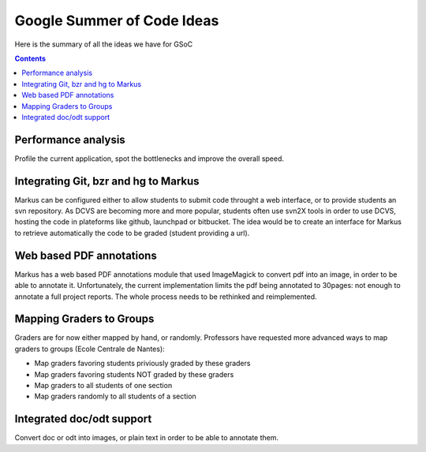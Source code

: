 ================================================================================
Google Summer of Code Ideas
================================================================================


Here is the summary of all the ideas we have for GSoC

.. contents::

Performance analysis 
================================================================================

Profile the current application, spot the bottlenecks and improve the overall
speed.

Integrating Git, bzr and hg to Markus
================================================================================

Markus can be configured either to allow students to submit code throught a
web interface, or to provide students an svn repository. As DCVS are
becoming more and more popular, students often use svn2X tools in order to
use DCVS, hosting the code in plateforms like github, launchpad or
bitbucket. The idea would be to create an interface for Markus to retrieve
automatically the code to be graded (student providing a url).

Web based PDF annotations
================================================================================

Markus has a web based PDF annotations module that used ImageMagick to convert
pdf into an image, in order to be able to annotate it. Unfortunately, the
current implementation limits the pdf being annotated to 30pages: not enough
to annotate a full project reports. The whole process needs to be rethinked
and reimplemented.

Mapping Graders to Groups
================================================================================

Graders are for now either mapped by hand, or randomly. Professors have
requested more advanced ways to map graders to groups (Ecole Centrale de
Nantes):

- Map graders favoring students priviously graded by these graders
- Map graders favoring students NOT graded by these graders
- Map graders to all students of one section
- Map graders randomly to all students of a section

Integrated doc/odt support
================================================================================

Convert doc or odt into images, or plain text in order to be able to annotate
them.




